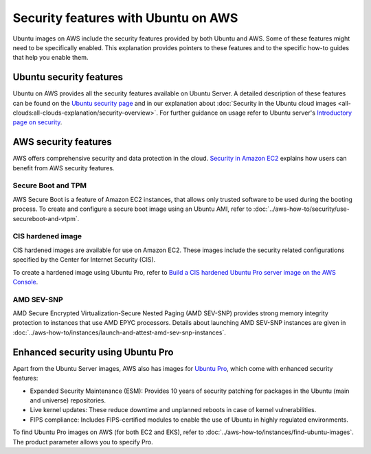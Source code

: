 Security features with Ubuntu on AWS
====================================

Ubuntu images on AWS include the security features provided by both Ubuntu and AWS. Some of these features might need to be specifically enabled. This explanation provides pointers to these features and to the specific how-to guides that help you enable them.


Ubuntu security features
------------------------

Ubuntu on AWS provides all the security features available on Ubuntu Server. A detailed description of these features can be found on the `Ubuntu security page`_ and in our explanation about :doc:`Security in the Ubuntu cloud images <all-clouds:all-clouds-explanation/security-overview>`. For further guidance on usage refer to  Ubuntu server's `Introductory page on security`_. 


AWS security features
---------------------

AWS offers comprehensive security and data protection in the cloud. `Security in Amazon EC2`_ explains how users can benefit from AWS security features.

Secure Boot and TPM
~~~~~~~~~~~~~~~~~~~

AWS Secure Boot is a feature of Amazon EC2 instances, that allows only trusted software to be used during the booting process. To create and configure a secure boot image using an Ubuntu AMI, refer to :doc:`../aws-how-to/security/use-secureboot-and-vtpm`.

CIS hardened image
~~~~~~~~~~~~~~~~~~

CIS hardened images are available for use on Amazon EC2. These images include the security related configurations specified by the Center for Internet Security (CIS).

To create a hardened image using Ubuntu Pro, refer to `Build a CIS hardened Ubuntu Pro server image on the AWS Console`_.

AMD SEV-SNP
~~~~~~~~~~~

AMD Secure Encrypted Virtualization-Secure Nested Paging (AMD SEV-SNP) provides strong memory integrity protection to instances that use AMD EPYC processors. Details about launching AMD SEV-SNP instances are given in :doc:`../aws-how-to/instances/launch-and-attest-amd-sev-snp-instances`.

Enhanced security using Ubuntu Pro
----------------------------------

Apart from the Ubuntu Server images, AWS also has images for `Ubuntu Pro`_, which come with enhanced security features:

* Expanded Security Maintenance (ESM): Provides 10 years of security patching for packages in the Ubuntu (main and universe) repositories.
* Live kernel updates: These reduce downtime and unplanned reboots in case of kernel vulnerabilities.
* FIPS compliance: Includes FIPS-certified modules to enable the use of Ubuntu in highly regulated environments.

To find Ubuntu Pro images on AWS (for both EC2 and EKS), refer to :doc:`../aws-how-to/instances/find-ubuntu-images`. The product parameter allows you to specify Pro.


.. _`Ubuntu security page`: https://ubuntu.com/security
.. _`Introductory page on security`: https://documentation.ubuntu.com/server/explanation/intro-to/security/
.. _`Security in Amazon EC2`: https://docs.aws.amazon.com/AWSEC2/latest/UserGuide/ec2-security.html
.. _`Build a CIS hardened Ubuntu Pro server image on the AWS Console`: https://www.youtube.com/watch?v=t5js7q-Cvko
.. _`Ubuntu Pro`: https://ubuntu.com/aws/pro

